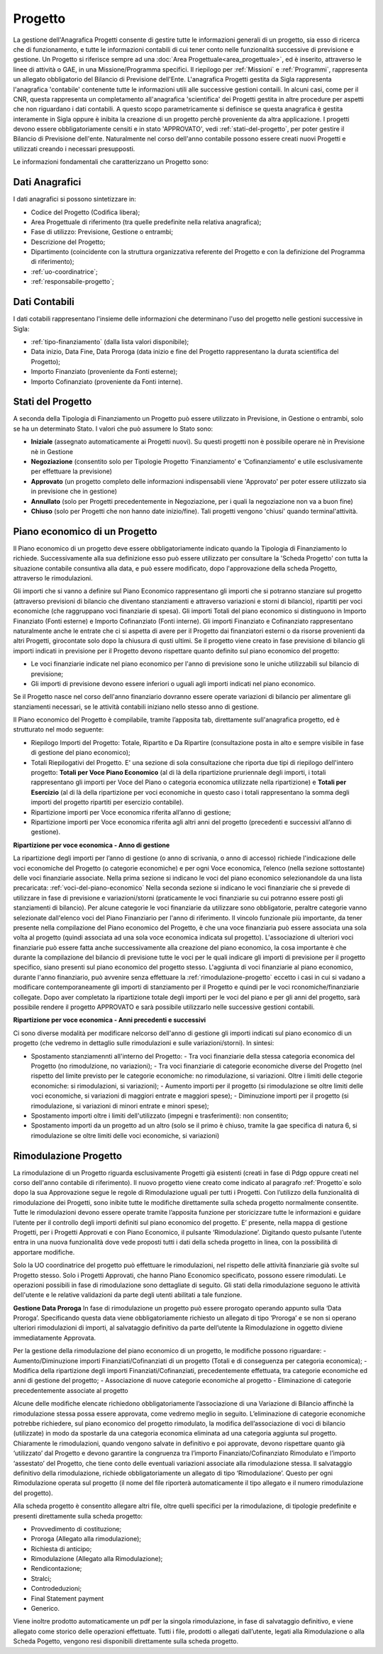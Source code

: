 .. _progetto:

========
Progetto
========

La gestione dell'Anagrafica Progetti consente di gestire tutte le informazioni generali di un progetto, sia esso di ricerca che di funzionamento, e tutte le informazioni contabili di cui tener conto nelle funzionalità successive di previsione e gestione.
Un Progetto si riferisce sempre ad una :doc:`Area Progettuale<area_progettuale>`, ed è inserito, attraverso le linee di attività o GAE, in una Missione/Programma specifici. Il riepilogo per :ref:`Missioni` e :ref:`Programmi`, rappresenta un allegato obbligatorio del Bilancio di Previsione dell'Ente.
L'anagrafica Progetti gestita da Sigla rappresenta l'anagrafica 'contabile' contenente tutte le informazioni utili alle successive gestioni contaili. In alcuni casi, come per il CNR, questa rappresenta un completamento all'anagrafica 'scientifica' dei Progetti gestita in altre procedure per aspetti che non riguardano i dati contabili. A questo scopo parametricamente si definisce se questa anagrafica è gestita interamente in Sigla oppure è inibita la creazione di un progetto perchè proveniente da altra applicazione.
I progetti devono essere obbligatoriamente censiti e in stato 'APPROVATO', vedi :ref:`stati-del-progetto`, per poter gestire il Bilancio di Previsione dell'ente. Naturalmente nel corso dell'anno contabile possono essere creati nuovi Progetti e utilizzati creando i necessari presupposti. 

Le informazioni fondamentali che caratterizzano un Progetto sono:

Dati Anagrafici
================

I dati anagrafici si possono sintetizzare in:

- Codice del Progetto (Codifica libera);
- Area Progettuale di riferimento (tra quelle predefinite nella relativa anagrafica);
- Fase di utilizzo: Previsione, Gestione o entrambi;
- Descrizione del Progetto;
- Dipartimento (coincidente con la struttura organizzativa referente del Progetto e con la definizione del Programma di riferimento);
- :ref:`uo-coordinatrice`;
- :ref:`responsabile-progetto`;

Dati Contabili
================

I dati cotabili rappresentano l'insieme delle informazioni che determinano l'uso del progetto nelle gestioni successive in Sigla:

- :ref:`tipo-finanziamento` (dalla lista valori disponibile);
- Data inizio, Data Fine, Data Proroga (data inizio e fine del Progetto rappresentano la durata scientifica del Progetto);
- Importo Finanziato (proveniente da Fonti esterne);
- Importo Cofinanziato (proveniente da Fonti interne).

.. _stati-del-progetto:

Stati del Progetto
==================
A seconda della Tipologia di Finanziamento un Progetto può essere utilizzato in Previsione, in Gestione o entrambi, solo se ha un determinato Stato. I valori che può assumere lo Stato sono: 

- **Iniziale** (assegnato automaticamente ai Progetti nuovi). Su questi progetti non è possibile operare nè in Previsione nè in Gestione
- **Negoziazione** (consentito solo per Tipologie Progetto ‘Finanziamento’ e ‘Cofinanziamento’ e utile esclusivamente per effettuare la previsione)
- **Approvato** (un progetto completo delle informazioni indispensabili viene 'Approvato' per poter essere utilizzato sia in previsione che in gestione)
- **Annullato** (solo per Progetti precedentemente in Negoziazione, per i quali la negoziazione non va a buon fine)
- **Chiuso** (solo per Progetti che non hanno date inizio/fine). Tali progetti vengono 'chiusi' quando terminal'attività. 

.. _piano-economico:

Piano economico di un Progetto
==============================

Il Piano economico di un progetto deve essere obbligatoriamente indicato quando la Tipologia di Finanziamento lo richiede. 
Successivamente alla sua definizione esso può essere utilizzato per consultare la 'Scheda Progetto' con tutta la situazione contabile consuntiva alla data, e può essere modificato, dopo l'approvazione della scheda Progetto, attraverso le rimodulazioni.

Gli importi che si vanno a definire sul Piano Economico rappresentano gli importi che si potranno stanziare sul progetto (attraverso previsioni di bilancio che diventano stanziamenti e attraverso variazioni e storni di bilancio), ripartiti per voci economiche (che raggruppano voci finanziarie di spesa). Gli importi Totali del piano economico si distinguono in Importo Finanziato (Fonti esterne) e Importo Cofinanziato (Fonti interne). Gli importi Finanziato e Cofinanziato rappresentano naturalmente anche le entrate che ci si aspetta di avere per il Progetto dai finanziatori esterni o da risorse provenienti da altri Progetti, girocontate solo dopo la chiusura di qusti ultimi.
Se il progetto viene creato in fase previsione di bilancio gli importi indicati in previsione per il Progetto devono rispettare quanto definito sul piano economico del progetto:

- Le voci finanziarie indicate nel piano economico per l'anno di previsione sono le uniche utilizzabili sul bilancio di previsione;
- Gli importi di previsione devono essere inferiori o uguali agli importi indicati nel piano economico.

Se il Progetto nasce nel corso dell'anno finanziario dovranno essere operate variazioni di bilancio per alimentare gli stanziamenti necessari, se le attività contabili iniziano nello stesso anno di gestione.

Il Piano economico del Progetto è compilabile, tramite l’apposita tab, direttamente sull'anagrafica progetto, ed è strutturato nel modo seguente: 
 
- Riepilogo Importi del Progetto: Totale, Ripartito e Da Ripartire (consultazione posta in alto e sempre visibile in fase di gestione del piano economico);
- Totali Riepilogativi del Progetto. E' una sezione di sola consultazione che riporta due tipi di riepilogo dell'intero progetto: **Totali per Voce Piano Economico** (al di là della ripartizione pruriennale degli importi, i totali rappresentano gli importi per Voce del Piano o categoria economica utilizzate nella ripartizione) e **Totali per Esercizio** (al di là della ripartizione per voci economiche in questo caso i totali rappresentano la somma degli importi del progetto ripartiti per esercizio contabile).
- Ripartizione importi per Voce economica riferita all’anno di gestione; 
- Ripartizione importi per Voce economica riferita agli altri anni del progetto (precedenti e successivi all’anno di gestione). 

**Ripartizione per voce economica - Anno di gestione**

La ripartizione degli importi per l’anno di gestione (o anno di scrivania, o anno di accesso) richiede l'indicazione delle voci economiche del Progetto (o categorie economiche) e per ogni Voce economica, l’elenco (nella sezione sottostante) delle voci finanziarie associate.
Nella prima sezione si indicano le voci del piano economico selezionandole da una lista precaricata: :ref:`voci-del-piano-economico` Nella seconda sezione si indicano le voci finanziarie che si prevede di utilizzare in fase di previsione e variazioni/storni (praticamente le voci finanziarie su cui potranno essere posti gli stanziamenti di bilancio). 
Per alcune categorie le voci finanziarie da utilizzare sono obbligatorie, peraltre categorie vanno selezionate dall'elenco voci del Piano Finanziario per l'anno di riferimento. 
Il vincolo funzionale più importante, da tener presente nella compilazione del Piano economico del Progetto, è che una voce finanziaria può essere associata una sola volta al progetto (quindi associata ad una sola voce economica indicata sul progetto). 
L'associazione di ulteriori voci finanziarie può essere fatta anche successivamente alla creazione del piano economico, la cosa importante è che durante la compilazione del bilancio di previsione tutte le voci per le quali indicare gli importi di previsione per il progetto specifico, siano presenti sul piano economico del progetto stesso. L'aggiunta di voci finanziarie al piano economico, durante l'anno finanziario, può avvenire senza effettuare la :ref:`rimodulazione-progetto` eccetto i casi in cui si vadano a modificare contemporaneamente gli importi di stanziamento per il Progetto e quindi per le voci rconomiche/finanziarie collegate.
Dopo aver completato la ripartizione totale degli importi per le voci del piano e per gli anni del progetto, sarà possibile rendere il progetto APPROVATO e sarà possibile utilizzarlo nelle successive gestioni contabili.

**Ripartizione per voce economica - Anni precedenti e successivi**

Ci sono diverse modalità per modificare nelcorso dell'anno di gestione gli importi indicati sul piano economico di un progetto (che vedremo in dettaglio sulle rimodulazioni e sulle variazioni/storni). In sintesi:

- Spostamento stanziamennti all'interno del Progetto:
  - Tra voci finanziarie della stessa categoria economica del Progetto (no rimodulzione, no variazioni);
  - Tra voci finanziarie di categorie economiche diverse del Progetto (nel rispetto del limite previsto per le categorie economiche: no rimodulazione, si variazioni. Oltre i limiti delle ctegorie economiche: si rimodulazioni, si variazioni);
  - Aumento importi per il progetto (si rimodulazione se oltre limiti delle voci economiche, si variazioni di maggiori entrate e maggiori spese);
  - Diminuzione importi per il progetto (si rimodulazione, si variazioni di minori entrate e minori spese);
- Spostamento importi oltre i limiti dell'utilizzato (impegni e trasferimenti): non consentito;
- Spostamento importi da un progetto ad un altro (solo se il primo è chiuso, tramite la gae specifica di natura 6, si rimodulazione se oltre limiti delle voci economiche, si variazioni) 



Rimodulazione Progetto
======================

La rimodulazione di un Progetto riguarda esclusivamente Progetti già esistenti (creati in fase di Pdgp oppure creati nel corso dell'anno contabile di riferimento). Il nuovo progetto viene creato come indicato  al paragrafo :ref:`Progetto`e solo dopo la sua Approvazione segue le regole di Rimodulazione uguali per tutti i Progetti.
Con l’utilizzo della funzionalità di rimodulazione dei Progetti, sono inibite tutte le modifiche direttamente sulla scheda progetto normalmente consentite. Tutte le rimodulazioni devono essere operate tramite l’apposita funzione per storicizzare tutte le informazioni e guidare l’utente per il controllo degli importi definiti sul piano economico del progetto.
E’ presente, nella mappa di gestione Progetti, per i Progetti Approvati e con Piano Economico, il pulsante ‘Rimodulazione’. 
Digitando questo pulsante l’utente entra in una nuova funzionalità dove vede proposti tutti i dati della scheda progetto in linea, con la possibilità di apportare modifiche. 

Solo la UO coordinatrice del progetto può effettuare le rimodulazioni, nel rispetto delle attività finanziarie già svolte sul Progetto stesso.
Solo i Progetti Approvati, che hanno Piano Economico specificato, possono essere rimodulati. 
Le operazioni possibili in fase di rimodulazione sono dettagliate di seguito. Gli stati della rimodulazione seguono le attività dell'utente e le relative validazioni da parte degli utenti abilitati a tale funzione.

**Gestione Data Proroga**
In fase di rimodulazione un progetto può essere prorogato operando appunto sulla ‘Data Proroga’. Specificando questa data viene obbligatoriamente richiesto un allegato di tipo ‘Proroga’ e se non si operano ulteriori rimodulazioni di importi, al salvataggio definitivo da parte dell’utente la Rimodulazione in oggetto diviene immediatamente Approvata.

Per la gestione della rimodulazione del piano economico di un progetto, le modifiche possono riguardare:
-	Aumento/Diminuzione importi Finanziati/Cofinanziati di un progetto (Totali e di conseguenza per categoria economica);
-	Modifica della ripartizione degli importi Finanziati/Cofinanziati, precedentemente effettuata, tra categorie economiche ed anni di gestione del progetto;
-	Associazione di nuove categorie economiche al progetto
-	Eliminazione di categorie precedentemente associate al progetto

Alcune delle modifiche elencate richiedono obbligatoriamente l’associazione di una Variazione di Bilancio affinchè la rimodulazione stessa possa essere approvata, come vedremo meglio in seguito.
L’eliminazione di categorie economiche potrebbe richiedere, sul piano economico del progetto rimodulato, la modifica dell’associazione di voci di bilancio (utilizzate) in modo da spostarle da una categoria economica eliminata ad una categoria aggiunta sul progetto.
Chiaramente le rimodulazioni, quando vengono salvate in definitivo e poi approvate, devono rispettare quanto già ‘utilizzato’ dal Progetto e devono garantire la congruenza tra l’importo Finanziato/Cofinanziato Rimodulato e l’importo ‘assestato’ del Progetto, che tiene conto delle eventuali variazioni associate alla rimodulazione stessa.
Il salvataggio definitivo della rimodulazione, richiede obbligatoriamente un allegato di tipo ‘Rimodulazione’. Questo per ogni Rimodulazione operata sul progetto (il nome del file riporterà automaticamente il tipo allegato e il numero rimodulazione del progetto).

Alla scheda progetto è consentito allegare altri file, oltre quelli specifici per la rimodulazione, di tipologie predefinite e presenti direttamente sulla scheda progetto:

-	Provvedimento di costituzione;
-	Proroga (Allegato alla rimodulazione);
-	Richiesta di anticipo;
-	Rimodulazione (Allegato alla Rimodulazione);
-	Rendicontazione;
-	Stralci;
-	Controdeduzioni;
- Final Statement payment
-	Generico.

Viene inoltre prodotto automaticamente un pdf per la singola rimodulazione, in fase di salvataggio definitivo, e viene allegato come storico delle operazioni effettuate.
Tutti i file, prodotti o allegati dall’utente, legati alla Rimodulazione o alla Scheda Pogetto, vengono resi disponibili direttamente sulla scheda progetto.




